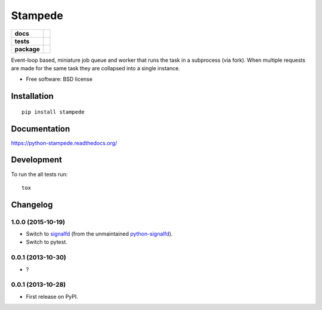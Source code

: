 ========
Stampede
========

.. list-table::
    :stub-columns: 1

    * - docs
      - |docs|
    * - tests
      - | |travis| |requires|
        | |coveralls| |codecov|
        | |landscape| |scrutinizer| |codacy| |codeclimate|
    * - package
      - |version| |downloads| |wheel| |supported-versions| |supported-implementations|

.. |docs| image:: https://readthedocs.org/projects/python-stampede/badge/?style=flat
    :target: https://readthedocs.org/projects/python-stampede
    :alt: Documentation Status

.. |travis| image:: https://travis-ci.org/ionelmc/python-stampede.svg?branch=master
    :alt: Travis-CI Build Status
    :target: https://travis-ci.org/ionelmc/python-stampede

.. |requires| image:: https://requires.io/github/ionelmc/python-stampede/requirements.svg?branch=master
    :alt: Requirements Status
    :target: https://requires.io/github/ionelmc/python-stampede/requirements/?branch=master

.. |coveralls| image:: https://coveralls.io/repos/ionelmc/python-stampede/badge.svg?branch=master&service=github
    :alt: Coverage Status
    :target: https://coveralls.io/r/ionelmc/python-stampede

.. |codecov| image:: https://codecov.io/github/ionelmc/python-stampede/coverage.svg?branch=master
    :alt: Coverage Status
    :target: https://codecov.io/github/ionelmc/python-stampede

.. |landscape| image:: https://landscape.io/github/ionelmc/python-stampede/master/landscape.svg?style=flat
    :target: https://landscape.io/github/ionelmc/python-stampede/master
    :alt: Code Quality Status

.. |codacy| image:: https://img.shields.io/codacy/REPLACE_WITH_PROJECT_ID.svg?style=flat
    :target: https://www.codacy.com/app/ionelmc/python-stampede
    :alt: Codacy Code Quality Status

.. |codeclimate| image:: https://codeclimate.com/github/ionelmc/python-stampede/badges/gpa.svg
   :target: https://codeclimate.com/github/ionelmc/python-stampede
   :alt: CodeClimate Quality Status
.. |version| image:: https://img.shields.io/pypi/v/stampede.svg?style=flat
    :alt: PyPI Package latest release
    :target: https://pypi.python.org/pypi/stampede

.. |downloads| image:: https://img.shields.io/pypi/dm/stampede.svg?style=flat
    :alt: PyPI Package monthly downloads
    :target: https://pypi.python.org/pypi/stampede

.. |wheel| image:: https://img.shields.io/pypi/wheel/stampede.svg?style=flat
    :alt: PyPI Wheel
    :target: https://pypi.python.org/pypi/stampede

.. |supported-versions| image:: https://img.shields.io/pypi/pyversions/stampede.svg?style=flat
    :alt: Supported versions
    :target: https://pypi.python.org/pypi/stampede

.. |supported-implementations| image:: https://img.shields.io/pypi/implementation/stampede.svg?style=flat
    :alt: Supported implementations
    :target: https://pypi.python.org/pypi/stampede

.. |scrutinizer| image:: https://img.shields.io/scrutinizer/g/ionelmc/python-stampede/master.svg?style=flat
    :alt: Scrutinizer Status
    :target: https://scrutinizer-ci.com/g/ionelmc/python-stampede/

Event-loop based, miniature job queue and worker that runs the task in a subprocess (via fork). When multiple requests are made for the same
task they are collapsed into a single instance.

* Free software: BSD license

Installation
============

::

    pip install stampede

Documentation
=============

https://python-stampede.readthedocs.org/

Development
===========

To run the all tests run::

    tox


Changelog
=========

1.0.0 (2015-10-19)
------------------

* Switch to `signalfd <https://pypi.python.org/pypi/signalfd>`_
  (from the unmaintained `python-signalfd <https://pypi.python.org/pypi/python-signalfd>`_).
* Switch to pytest.

0.0.1 (2013-10-30)
------------------

* ?

0.0.1 (2013-10-28)
------------------

* First release on PyPI.


